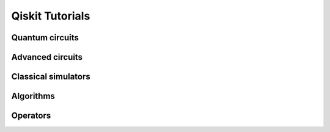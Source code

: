 ================
Qiskit Tutorials
================

Quantum circuits
================

.. nbgallery::
   :glob:

   tutorials/circuits/*

Advanced circuits
=================

.. nbgallery::
   :glob:

   tutorials/circuits_advanced/*

Classical simulators
====================

.. nbgallery::
   :glob:

   tutorials/simulators/*

Algorithms
==========

.. nbgallery::
   :glob:

   tutorials/algorithms/*

Operators
=========

.. nbgallery::
   :glob:

   tutorials/operators/*

.. Hiding - Indices and tables
   :ref:`genindex`
   :ref:`modindex`
   :ref:`search`
